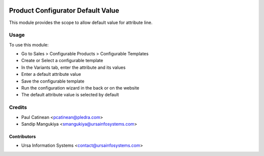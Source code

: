 .. image:: https://img.shields.io/badge/licence-AGPL--3-blue.svg
    :target: http://www.gnu.org/licenses/agpl-3.0-standalone.html
    :alt: License: AGPL-3

==================================
Product Configurator Default Value
==================================

This module provides the scope to allow default value for attribute line.

Usage
=====

To use this module:

* Go to Sales > Configurable Products > Configurable Templates
* Create or Select a configurable template
* In the Variants tab, enter the attribute and its values
* Enter a default attribute value
* Save the configurable template
* Run the configuration wizard in the back or on the website
* The default attribute value is selected by default

Credits
=======

* Paul Catinean <pcatinean@pledra.com>
* Sandip Mangukiya <smangukiya@ursainfosystems.com>

Contributors
------------

* Ursa Information Systems <contact@ursainfosystems.com>
